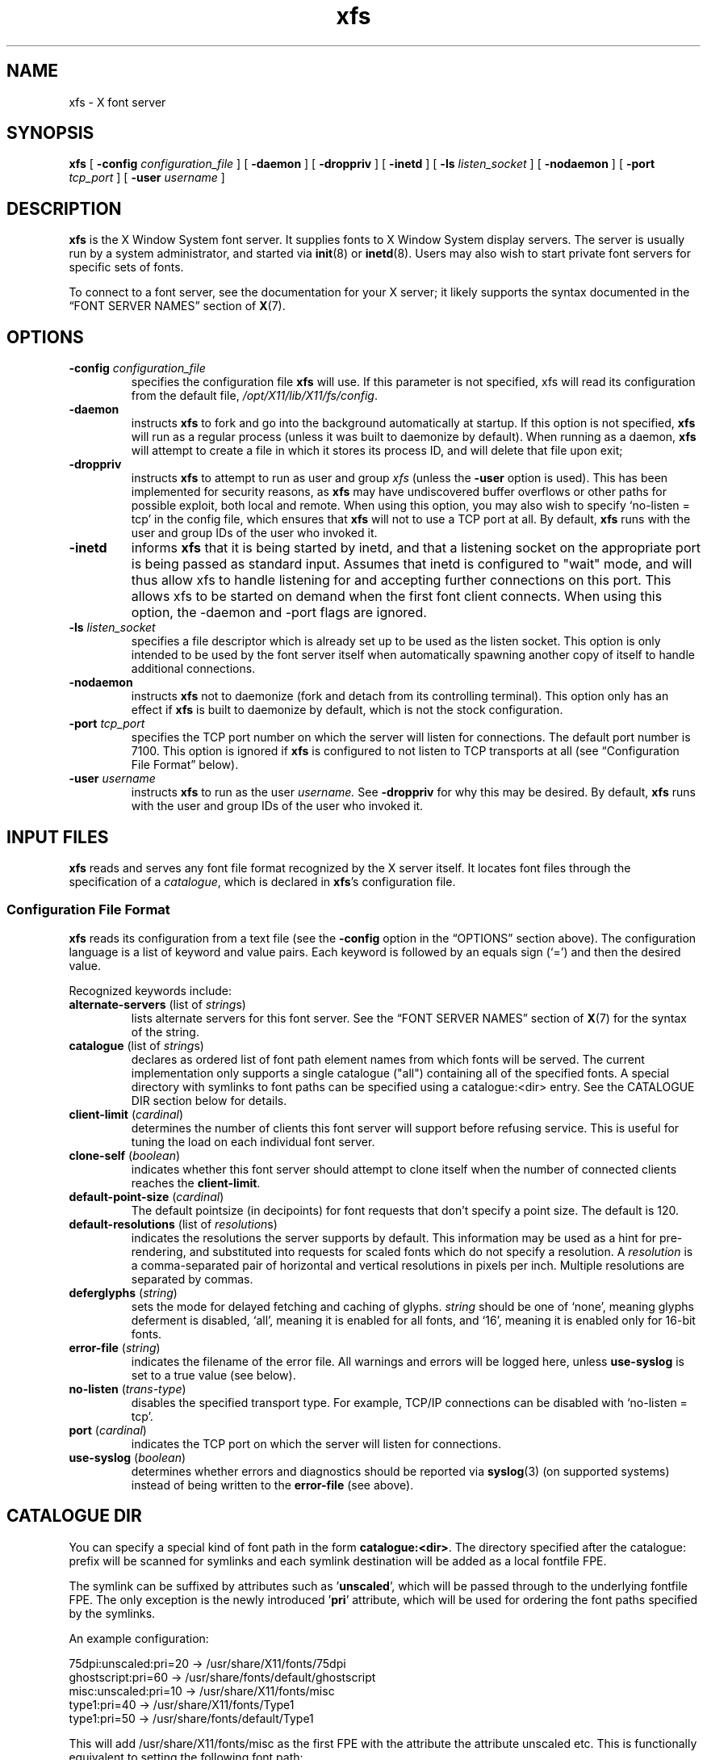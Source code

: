 .\"
.\" Copyright 1991, 1998  The Open Group
.\"
.\" Permission to use, copy, modify, distribute, and sell this software and its
.\" documentation for any purpose is hereby granted without fee, provided that
.\" the above copyright notice appear in all copies and that both that
.\" copyright notice and this permission notice appear in supporting
.\" documentation.
.\"
.\" The above copyright notice and this permission notice shall be included in
.\" all copies or substantial portions of the Software.
.\"
.\" THE SOFTWARE IS PROVIDED "AS IS", WITHOUT WARRANTY OF ANY KIND, EXPRESS OR
.\" IMPLIED, INCLUDING BUT NOT LIMITED TO THE WARRANTIES OF MERCHANTABILITY,
.\" FITNESS FOR A PARTICULAR PURPOSE AND NONINFRINGEMENT.  IN NO EVENT SHALL
.\" THE OPEN GROUP BE LIABLE FOR ANY CLAIM, DAMAGES OR OTHER LIABILITY,
.\" WHETHER IN AN ACTION OF CONTRACT, TORT OR OTHERWISE, ARISING FROM, OUT OF
.\" OR IN CONNECTION WITH THE SOFTWARE OR THE USE OR OTHER DEALINGS IN THE
.\" SOFTWARE.
.\"
.\" Except as contained in this notice, the name of The Open Group shall not
.\" be used in advertising or otherwise to promote the sale, use or other
.\" dealing in this Software without prior written authorization from the
.\" The Open Group.
.\" Copyright 1991 Network Computing Devices
.\"
.\" Permission to use, copy, modify, distribute, and sell this software and
.\" its documentation for any purpose is hereby granted without fee, provided
.\" that the above copyright notice appear in all copies and that both that
.\" copyright notice and this permission notice appear in supporting
.\" documentation, and that the name of Network Computing Devices
.\" not be used in advertising or
.\" publicity pertaining to distribution of the software without specific,
.\" written prior permission.  Network Computing Devices make
.\" no representations about the
.\" suitability of this software for any purpose.  It is provided "as is"
.\" without express or implied warranty.
.TH xfs 1 "xfs 1.1.3" "X Version 11"
.SH NAME
xfs \- X font server
.SH SYNOPSIS
.B xfs
[
.BI "\-config " configuration_file
]
[
.B \-daemon
]
[
.B \-droppriv
]
[
.B \-inetd
]
[
.BI "\-ls " listen_socket
]
[
.B \-nodaemon
]
[
.BI "\-port " tcp_port
]
[
.BI "\-user " username
]
.SH DESCRIPTION
.B xfs
is the X Window System font server.
It supplies fonts to X Window System display servers.
The server is usually run by a system administrator, and started via
.BR init (8)
or
.BR inetd (8).
Users may also wish to start private font servers for specific sets of
fonts.
.PP
To connect to a font server, see the documentation for your X server; it
likely supports the syntax documented in the \(lqFONT SERVER NAMES\(rq
section of
.BR X (7).
.SH OPTIONS
.TP
.BI "\-config " configuration_file
specifies the configuration file
.B xfs
will use.
If this parameter is not specified, xfs will read its configuration from
the default file,
.IR /opt/X11/lib/X11/fs/config .
.TP
.B \-daemon
instructs
.B xfs
to fork and go into the background automatically at startup.
If this option is not specified,
.B xfs
will run as a regular process (unless it was built to daemonize by
default).
When running as a daemon,
.B xfs
will attempt to create a file in which it stores its process ID, and will
delete that file upon exit;
.TP
.B \-droppriv
instructs
.B xfs
to attempt to run as user and group
.I xfs
(unless the
.B \-user
option is used).
This has been implemented for security reasons, as
.B xfs
may have undiscovered buffer overflows or other paths for possible exploit,
both local and remote.
When using this option, you may also wish to specify \(oqno\-listen =
tcp\(cq in the config file, which ensures that
.B xfs
will not to use a TCP port at all.
By default,
.B xfs
runs with the user and group IDs of the user who invoked it.
.TP
.B \-inetd
informs
.B xfs
that it is being started by inetd, and that a listening socket on the
appropriate port is being passed as standard input.   Assumes that inetd
is configured to "wait" mode, and will thus allow xfs to handle
listening for and accepting further connections on this port.   This allows
xfs to be started on demand when the first font client connects.
When using this option, the -daemon and -port flags are ignored.
.TP
.BI "\-ls " listen_socket
specifies a file descriptor which is already set up to be used as the
listen socket.
This option is only intended to be used by the font server itself when
automatically spawning another copy of itself to handle additional
connections.
.TP
.B \-nodaemon
instructs
.B xfs
not to daemonize (fork and detach from its controlling terminal).
This option only has an effect if
.B xfs
is built to daemonize by default, which is not the stock configuration.
.TP
.BI "\-port " tcp_port
specifies the TCP port number on which the server will listen for
connections.
The default port number is 7100.
This option is ignored if
.B xfs
is configured to not listen to TCP transports at all (see \(lqConfiguration
File Format\(rq below).
.TP
.BI "\-user " username
instructs
.B xfs
to run as the user
.IR username.
See
.B \-droppriv
for why this may be desired.
By default,
.B xfs
runs with the user and group IDs of the user who invoked it.
.SH "INPUT FILES"
.B xfs
reads and serves any font file format recognized by the X server itself.
It locates font files through the specification of a
.IR catalogue ,
which is declared in
.BR xfs 's
configuration file.
.SS "Configuration File Format"
.B xfs
reads its configuration from a text file (see the
.B \-config
option in the \(lqOPTIONS\(rq section above).
The configuration language is a list of keyword and value pairs.
Each keyword is followed by an equals sign (\(oq=\(cq) and then the desired
value.
.PP
Recognized keywords include:
.TP
.BR alternate\-servers " (list of \fIstring\fPs)"
lists alternate servers for this font server.
See the \(lqFONT SERVER NAMES\(rq section of
.BR X (7)
for the syntax of the string.
.\" .TP
.\" .BR cache\-size " (\fIcardinal\fP)"
.\" determines the size (in bytes) of the font server cache.
.TP
.BR catalogue " (list of \fIstring\fPs)"
declares as ordered list of font path element names from which fonts will
be served.
The current implementation only supports a single catalogue ("all")
containing all of the specified fonts. A special directory with
symlinks to font paths can be specified using a catalogue:<dir>
entry. See the CATALOGUE DIR section below for details.
.TP
.BR client\-limit " (\fIcardinal\fP)"
determines the number of clients this font server will support before
refusing service.
This is useful for tuning the load on each individual font server.
.TP
.BR clone\-self " (\fIboolean\fP)"
indicates whether this font server should attempt to clone itself when the
number of connected clients reaches the
.BR client\-limit .
.TP
.BR default\-point\-size " (\fIcardinal\fP)"
The default pointsize (in decipoints) for font requests that don't specify
a point size.
The default is 120.
.TP
.BR default\-resolutions " (list of \fIresolution\fPs)"
indicates the resolutions the server supports by default.
This information may be used as a hint for pre-rendering, and substituted
into requests for scaled fonts which do not specify a resolution.
A
.I resolution
is a comma-separated pair of horizontal and vertical resolutions in pixels
per inch.
Multiple resolutions are separated by commas.
.TP
.BR deferglyphs " (\fIstring\fP)"
sets the mode for delayed fetching and caching of glyphs.
.I string
should be one of \(oqnone\(cq, meaning glyphs deferment is disabled,
\(oqall\(cq, meaning it is enabled for all fonts, and \(oq16\(cq, meaning
it is enabled only for 16-bit fonts.
.TP
.BR error\-file " (\fIstring\fP)"
indicates the filename of the error file.
All warnings and errors will be logged here, unless
.B use\-syslog
is set to a true value (see below).
.TP
.BR no\-listen " (\fItrans-type\fP)"
disables the specified transport type.
For example, TCP/IP connections can be disabled with \(oqno\-listen =
tcp\(cq.
.TP
.BR port " (\fIcardinal\fP)"
indicates the TCP port on which the server will listen for connections.
.\" .TP
.\" .BR trusted-clients " (list of \fIstring\fPs)"
.\" identifies the clients the font server will talk to.
.\" Others will be refused for the initial connection.
.\" An empty list means the server will talk to any client.
.TP
.BR use\-syslog " (\fIboolean\fP)"
determines whether errors and diagnostics should be reported via
.BR syslog (3)
(on supported systems) instead of being written to the
.B error\-file
(see above).
.SH "CATALOGUE DIR"
You can specify a special kind of font path in the form \fBcatalogue:<dir>\fR.
The directory specified after the catalogue: prefix will be scanned for symlinks
and each symlink destination will be added as a local fontfile FPE.
.PP
The symlink can be suffixed by attributes such as '\fBunscaled\fR', which
will be passed through to the underlying fontfile FPE. The only exception is
the newly introduced '\fBpri\fR' attribute, which will be used for ordering
the font paths specified by the symlinks.

An example configuration:

.nf
    75dpi:unscaled:pri=20 \-> /usr/share/X11/fonts/75dpi
    ghostscript:pri=60 \-> /usr/share/fonts/default/ghostscript
    misc:unscaled:pri=10 \-> /usr/share/X11/fonts/misc
    type1:pri=40 \-> /usr/share/X11/fonts/Type1
    type1:pri=50 \-> /usr/share/fonts/default/Type1
.fi

This will add /usr/share/X11/fonts/misc as the first FPE with the attribute
'unscaled', second FPE will be /usr/share/X11/fonts/75dpi, also with
the attribute unscaled etc. This is functionally equivalent to setting
the following font path:

.nf
    /usr/share/X11/fonts/misc:unscaled,
    /usr/share/X11/fonts/75dpi:unscaled,
    /usr/share/X11/fonts/Type1,
    /usr/share/fonts/default/Type1,
    /usr/share/fonts/default/ghostscript
.fi
.SS "Example Configuration File"
.nf
 #
 # sample font server configuration file
 #

 # allow a max of 10 clients to connect to this font server.
 client\-limit = 10

 # When a font server reaches the above limit, start up a new one.
 clone\-self = on

 # Identify alternate font servers for clients to use.
 alternate\-servers = hansen:7101,hansen:7102

 # Look for fonts in the following directories.  The first is a set of
 # TrueType outlines, the second is a set of misc bitmaps (such as terminal
 # and cursor fonts), and the last is a set of 100dpi bitmaps.
 #
 catalogue = /usr/share/X11/fonts/TTF,
             /usr/share/X11/fonts/misc,
             /usr/share/X11/fonts/100dpi/

 # in 12 points, decipoints
 default\-point\-size = 120

 # 100 x 100 and 75 x 75
 default\-resolutions = 100,100,75,75

 # Specify our log filename.
 error\-file = /var/log/xfs.log

 # Direct diagnostics to our own log file instead of using syslog.
 use\-syslog = off
.fi
.SH "OUTPUT FILES"
When operating in daemon mode,
.B xfs
sends diagnostic messages (errors and warnings) to the log file
specified by the
.B error-file
configuration variable by default.
However, these messages can be sent to an alternate location via the
.B error\-file
and
.B use\-syslog
configuration variables; see \(lqConfiguration File Format\(rq, above.
.SH "ASYNCHRONOUS EVENTS"
.B xfs
handles the following signals specially:
.TP
.I SIGTERM
causes the font server to exit cleanly.
.TP
.I SIGUSR1
causes
.B xfs
to re-read its configuration file.
.TP
.I SIGUSR2
causes
.B xfs
to flush any cached data it may have.
.TP
.I SIGHUP
causes
.B xfs
to reset, closing all active connections and re-reading the configuration
file.
.SH BUGS
Multiple catalogues should be supported.
.SH "FUTURE DIRECTIONS"
Significant further development of
.B xfs
is unlikely.
One of the original motivations behind it was the single-threaded nature of
the X server \(em a user's X session could seem to \(oqfreeze up\(cq while
the X server took a moment to rasterize a font.
This problem with the X server, which remains single-threaded in all
popular implementations to this day, has been mitigated on two fronts:
machines have gotten much faster, and client-side font rendering
(particularly via the Xft library) is the norm in contemporary software.
.SH AUTHORS
Dave Lemke, Network Computing Devices, Inc
.br
Keith Packard, Massachusetts Institute of Technology
.SH "SEE ALSO"
.BR X (7),
.BR xfsinfo (1),
.BR fslsfonts (1),
.BR init (8),
.BR inetd (8),
.BR syslog (3),
.IR "The X Font Service Protocol" ,
.I Font Server Implementation Overview
